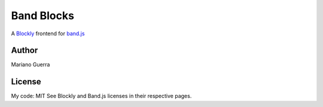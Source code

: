 Band Blocks
===========

A `Blockly <https://developers.google.com/blockly>`_ frontend for `band.js <https://github.com/meenie/band.js>`_

Author
------

Mariano Guerra

License
-------

My code: MIT
See Blockly and Band.js licenses in their respective pages.
